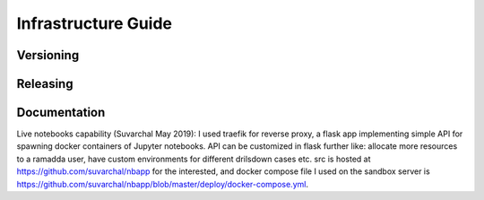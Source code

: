====================
Infrastructure Guide
====================

----------
Versioning
----------

---------
Releasing
---------

-------------
Documentation
-------------

Live notebooks capability (Suvarchal May 2019): I used traefik for reverse proxy, a flask app implementing simple API for spawning docker containers of Jupyter notebooks.  API can be customized in flask further like: allocate more resources to a ramadda user, have custom environments for different drilsdown cases etc. src is hosted at https://github.com/suvarchal/nbapp for the interested, and docker compose file I used on the sandbox server is https://github.com/suvarchal/nbapp/blob/master/deploy/docker-compose.yml.   

